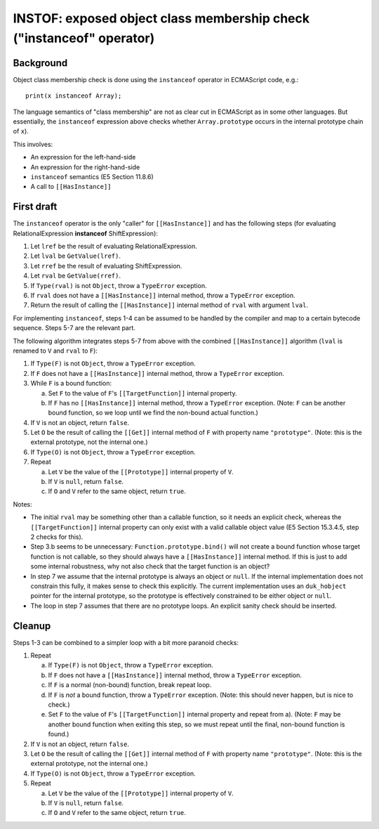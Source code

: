 =====================================================================
INSTOF: exposed object class membership check ("instanceof" operator)
=====================================================================

Background
==========

Object class membership check is done using the ``instanceof`` operator
in ECMAScript code, e.g.::

  print(x instanceof Array);

The language semantics of "class membership" are not as clear cut in
ECMAScript as in some other languages.  But essentially, the ``instanceof``
expression above checks whether ``Array.prototype`` occurs in the internal
prototype chain of ``x``).

This involves:

* An expression for the left-hand-side

* An expression for the right-hand-side

* ``instanceof`` semantics (E5 Section 11.8.6)

* A call to ``[[HasInstance]]``

First draft
===========

The ``instanceof`` operator is the only "caller" for ``[[HasInstance]]`` and
has the following steps (for evaluating RelationalExpression **instanceof**
ShiftExpression):

1. Let ``lref`` be the result of evaluating RelationalExpression.

2. Let ``lval`` be ``GetValue(lref)``.

3. Let ``rref`` be the result of evaluating ShiftExpression.

4. Let ``rval`` be ``GetValue(rref)``.

5. If ``Type(rval)`` is not ``Object``, throw a ``TypeError`` exception.

6. If ``rval`` does not have a ``[[HasInstance]]`` internal method, throw a
   ``TypeError`` exception.

7. Return the result of calling the ``[[HasInstance]]`` internal method of
   ``rval`` with argument ``lval``.

For implementing ``instanceof``, steps 1-4 can be assumed to be handled by
the compiler and map to a certain bytecode sequence.  Steps 5-7 are the
relevant part.

The following algorithm integrates steps 5-7 from above with the combined
``[[HasInstance]]`` algorithm (``lval`` is renamed to ``V`` and ``rval``
to ``F``):

1. If ``Type(F)`` is not ``Object``, throw a ``TypeError`` exception.

2. If ``F`` does not have a ``[[HasInstance]]`` internal method, throw a
   ``TypeError`` exception.

3. While ``F`` is a bound function:

   a. Set ``F`` to the value of ``F``\ 's ``[[TargetFunction]]`` internal
      property.

   b. If ``F`` has no ``[[HasInstance]]`` internal method, throw a
      ``TypeError`` exception.
      (Note: ``F`` can be another bound function, so we loop until we find
      the non-bound actual function.)

4. If ``V`` is not an object, return ``false``.

5. Let ``O`` be the result of calling the ``[[Get]]`` internal method of
   ``F`` with property name ``"prototype"``.
   (Note: this is the external prototype, not the internal one.)

6. If ``Type(O)`` is not ``Object``, throw a ``TypeError`` exception.

7. Repeat

   a. Let ``V`` be the value of the ``[[Prototype]]`` internal property of
      ``V``.

   b. If ``V`` is ``null``, return ``false``.

   c. If ``O`` and ``V`` refer to the same object, return ``true``.

Notes:

* The initial ``rval`` may be something other than a callable function,
  so it needs an explicit check, whereas the ``[[TargetFunction]]``
  internal property can only exist with a valid callable object value
  (E5 Section 15.3.4.5, step 2 checks for this).

* Step 3.b seems to be unnecessary: ``Function.prototype.bind()`` will
  not create a bound function whose target function is not callable, so
  they should always have a ``[[HasInstance]]`` internal method.  If this
  is just to add some internal robustness, why not also check that the
  target function is an object?

* In step 7 we assume that the internal prototype is always an object or
  ``null``.  If the internal implementation does not constrain this fully,
  it makes sense to check this explicitly.  The current implementation uses
  an ``duk_hobject`` pointer for the internal prototype, so the prototype is
  effectively constrained to be either object or ``null``.

* The loop in step 7 assumes that there are no prototype loops.  An explicit
  sanity check should be inserted.

Cleanup
=======

Steps 1-3 can be combined to a simpler loop with a bit more paranoid checks:

1. Repeat

   a. If ``Type(F)`` is not ``Object``, throw a ``TypeError`` exception.

   b. If ``F`` does not have a ``[[HasInstance]]`` internal method, throw a
      ``TypeError`` exception.

   c. If ``F`` is a normal (non-bound) function, break repeat loop.

   d. If ``F`` is *not* a bound function, throw a ``TypeError`` exception.
      (Note: this should never happen, but is nice to check.)

   e. Set ``F`` to the value of ``F``\ 's ``[[TargetFunction]]`` internal
      property and repeat from a).
      (Note: ``F`` may be another bound function when exiting this step,
      so we must repeat until the final, non-bound function is found.)

2. If ``V`` is not an object, return ``false``.

3. Let ``O`` be the result of calling the ``[[Get]]`` internal method of
   ``F`` with property name ``"prototype"``.
   (Note: this is the external prototype, not the internal one.)

4. If ``Type(O)`` is not ``Object``, throw a ``TypeError`` exception.

5. Repeat

   a. Let ``V`` be the value of the ``[[Prototype]]`` internal property of
      ``V``.

   b. If ``V`` is ``null``, return ``false``.

   c. If ``O`` and ``V`` refer to the same object, return ``true``.
